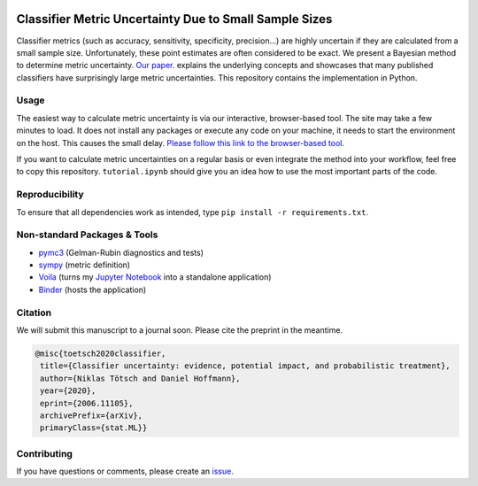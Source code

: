 .. image:: https://img.shields.io/badge/python-2.7|3.7-blue.svg
   :target: https://www.python.org/
   :alt: Python version
.. image:: https://mybinder.org/badge_logo.svg
 :target: https://mybinder.org/v2/gh/niklastoe/classifier_metric_uncertainty/master?urlpath=%2Fvoila%2Frender%2Finteractive_notebook.ipynb

Classifier Metric Uncertainty Due to Small Sample Sizes
======

Classifier metrics (such as accuracy, sensitivity, specificity, precision...) are highly uncertain if they are calculated from a small sample size. 
Unfortunately, these point estimates are often considered to be exact.
We present a Bayesian method to determine metric uncertainty. 
`Our paper. <https://arxiv.org/abs/2006.11105>`_ explains the underlying concepts and showcases that many published classifiers have surprisingly large metric uncertainties.
This repository contains the implementation in Python.

Usage
-----
The easiest way to calculate metric uncertainty is via our interactive, browser-based tool.
The site may take a few minutes to load.
It does not install any packages or execute any code on your machine, it needs to start the environment on the host.
This causes the small delay.
`Please follow this link to the browser-based tool. <https://mybinder.org/v2/gh/niklastoe/classifier_metric_uncertainty/master?urlpath=%2Fvoila%2Frender%2Finteractive_notebook.ipynb>`_

If you want to calculate metric uncertainties on a regular basis or even integrate the method into your workflow, feel free to copy this repository.
``tutorial.ipynb`` should give you an idea how to use the most important parts of the code.

Reproducibility
---------------
.. All notebooks to recreate the analysis presented in the paper can be found in ``paper/``.
To ensure that all dependencies work as intended, type ``pip install -r requirements.txt``.

Non-standard Packages & Tools
--------
* `pymc3 <https://docs.pymc.io/>`_ (Gelman-Rubin diagnostics and tests)
* `sympy <https://www.sympy.org/en/index.html>`_ (metric definition)
* `Voila <https://github.com/voila-dashboards/voila>`_ (turns my `Jupyter Notebook <https://github.com/jupyter>`_ into a standalone application)
* `Binder <https://mybinder.org/>`_ (hosts the application)


Citation
--------

We will submit this manuscript to a journal soon. Please cite the preprint in the meantime.

.. code-block:: latex

   @misc{toetsch2020classifier,
    title={Classifier uncertainty: evidence, potential impact, and probabilistic treatment},
    author={Niklas Tötsch and Daniel Hoffmann},
    year={2020},
    eprint={2006.11105},
    archivePrefix={arXiv},
    primaryClass={stat.ML}}

Contributing
------------
If you have questions or comments, please create an `issue <https://github.com/niklastoe/classifier_metric_uncertainty/issues>`_.
